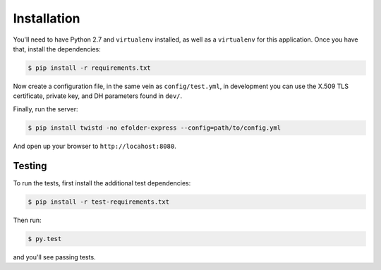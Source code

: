 Installation
============

You'll need to have Python 2.7 and ``virtualenv`` installed, as well as a
``virtualenv`` for this application. Once you have that, install the
dependencies:

.. code-block:: console

    $ pip install -r requirements.txt

Now create a configuration file, in the same vein as ``config/test.yml``, in
development you can use the X.509 TLS certificate, private key, and DH
parameters found in ``dev/``.

Finally, run the server:

.. code-block:: console

    $ pip install twistd -no efolder-express --config=path/to/config.yml

And open up your browser to ``http://locahost:8080``.

Testing
-------

To run the tests, first install the additional test dependencies:

.. code-block:: console

    $ pip install -r test-requirements.txt

Then run:

.. code-block:: console

    $ py.test

and you'll see passing tests.
